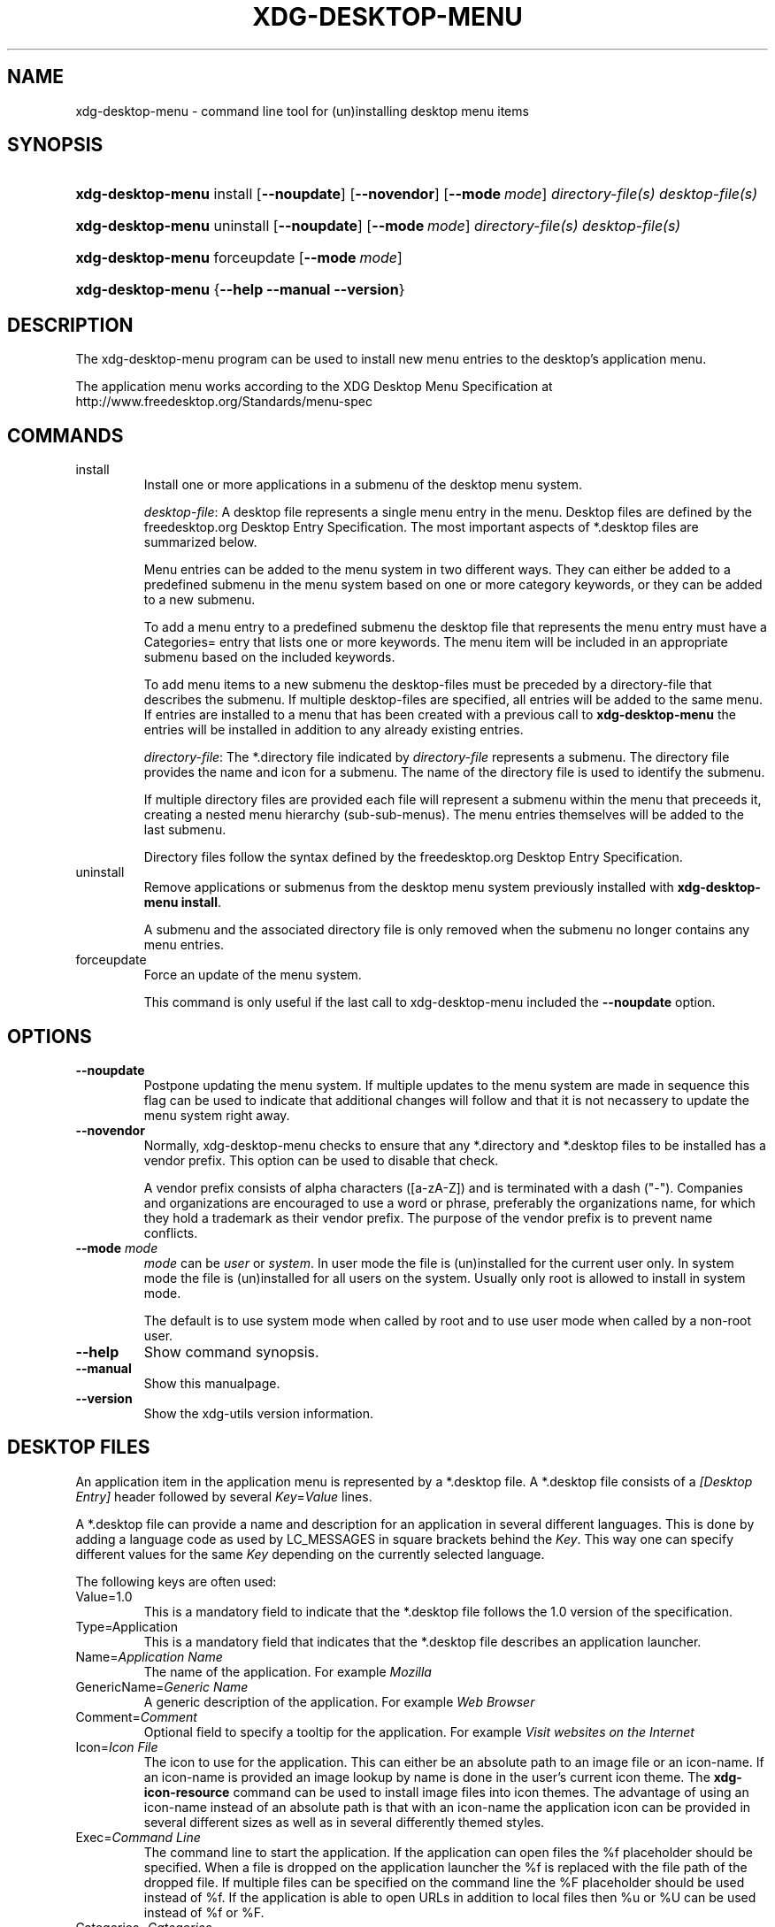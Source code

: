 .\" ** You probably do not want to edit this file directly **
.\" It was generated using the DocBook XSL Stylesheets (version 1.69.1).
.\" Instead of manually editing it, you probably should edit the DocBook XML
.\" source for it and then use the DocBook XSL Stylesheets to regenerate it.
.TH "XDG\-DESKTOP\-MENU" "1" "06/24/2007" "xdg\-utils 1.0" ""
.\" disable hyphenation
.nh
.\" disable justification (adjust text to left margin only)
.ad l
.SH "NAME"
xdg\-desktop\-menu \- command line tool for (un)installing desktop menu items
.SH "SYNOPSIS"
.HP 17
\fBxdg\-desktop\-menu\fR install [\fB\-\-noupdate\fR] [\fB\-\-novendor\fR] [\fB\-\-mode\ \fR\fB\fImode\fR\fR] \fIdirectory\-file(s)\fR \fIdesktop\-file(s)\fR
.HP 17
\fBxdg\-desktop\-menu\fR uninstall [\fB\-\-noupdate\fR] [\fB\-\-mode\ \fR\fB\fImode\fR\fR] \fIdirectory\-file(s)\fR \fIdesktop\-file(s)\fR
.HP 17
\fBxdg\-desktop\-menu\fR forceupdate [\fB\-\-mode\ \fR\fB\fImode\fR\fR]
.HP 17
\fBxdg\-desktop\-menu\fR {\fB\-\-help\fR \fB\-\-manual\fR \fB\-\-version\fR}
.SH "DESCRIPTION"
.PP
The xdg\-desktop\-menu program can be used to install new menu entries to the desktop's application menu.
.PP
The application menu works according to the XDG Desktop Menu Specification at http://www.freedesktop.org/Standards/menu\-spec
.SH "COMMANDS"
.TP
install
Install one or more applications in a submenu of the desktop menu system.
.sp
\fIdesktop\-file\fR: A desktop file represents a single menu entry in the menu. Desktop files are defined by the freedesktop.org Desktop Entry Specification. The most important aspects of *.desktop files are summarized below.
.sp
Menu entries can be added to the menu system in two different ways. They can either be added to a predefined submenu in the menu system based on one or more category keywords, or they can be added to a new submenu.
.sp
To add a menu entry to a predefined submenu the desktop file that represents the menu entry must have a Categories= entry that lists one or more keywords. The menu item will be included in an appropriate submenu based on the included keywords.
.sp
To add menu items to a new submenu the desktop\-files must be preceded by a directory\-file that describes the submenu. If multiple desktop\-files are specified, all entries will be added to the same menu. If entries are installed to a menu that has been created with a previous call to
\fBxdg\-desktop\-menu\fR
the entries will be installed in addition to any already existing entries.
.sp
\fIdirectory\-file\fR: The *.directory file indicated by
\fIdirectory\-file\fR
represents a submenu. The directory file provides the name and icon for a submenu. The name of the directory file is used to identify the submenu.
.sp
If multiple directory files are provided each file will represent a submenu within the menu that preceeds it, creating a nested menu hierarchy (sub\-sub\-menus). The menu entries themselves will be added to the last submenu.
.sp
Directory files follow the syntax defined by the freedesktop.org Desktop Entry Specification.
.TP
uninstall
Remove applications or submenus from the desktop menu system previously installed with
\fBxdg\-desktop\-menu install\fR.
.sp
A submenu and the associated directory file is only removed when the submenu no longer contains any menu entries.
.TP
forceupdate
Force an update of the menu system.
.sp
This command is only useful if the last call to xdg\-desktop\-menu included the
\fB\-\-noupdate\fR
option.
.SH "OPTIONS"
.TP
\fB\-\-noupdate\fR
Postpone updating the menu system. If multiple updates to the menu system are made in sequence this flag can be used to indicate that additional changes will follow and that it is not necassery to update the menu system right away.
.TP
\fB\-\-novendor\fR
Normally, xdg\-desktop\-menu checks to ensure that any *.directory and *.desktop files to be installed has a vendor prefix. This option can be used to disable that check.
.sp
A vendor prefix consists of alpha characters ([a\-zA\-Z]) and is terminated with a dash ("\-"). Companies and organizations are encouraged to use a word or phrase, preferably the organizations name, for which they hold a trademark as their vendor prefix. The purpose of the vendor prefix is to prevent name conflicts.
.TP
\fB\-\-mode\fR \fImode\fR
\fImode\fR
can be
\fIuser\fR
or
\fIsystem\fR. In user mode the file is (un)installed for the current user only. In system mode the file is (un)installed for all users on the system. Usually only root is allowed to install in system mode.
.sp
The default is to use system mode when called by root and to use user mode when called by a non\-root user.
.TP
\fB\-\-help\fR
Show command synopsis.
.TP
\fB\-\-manual\fR
Show this manualpage.
.TP
\fB\-\-version\fR
Show the xdg\-utils version information.
.SH "DESKTOP FILES"
.PP
An application item in the application menu is represented by a *.desktop file. A *.desktop file consists of a
\fI[Desktop Entry]\fR
header followed by several
\fIKey\fR=\fIValue\fR
lines.
.PP
A *.desktop file can provide a name and description for an application in several different languages. This is done by adding a language code as used by LC_MESSAGES in square brackets behind the
\fIKey\fR. This way one can specify different values for the same
\fIKey\fR
depending on the currently selected language.
.PP
The following keys are often used:
.TP
Value=1.0
This is a mandatory field to indicate that the *.desktop file follows the 1.0 version of the specification.
.TP
Type=Application
This is a mandatory field that indicates that the *.desktop file describes an application launcher.
.TP
Name=\fIApplication Name\fR
The name of the application. For example
\fIMozilla\fR
.TP
GenericName=\fIGeneric Name\fR
A generic description of the application. For example
\fIWeb Browser\fR
.TP
Comment=\fIComment\fR
Optional field to specify a tooltip for the application. For example
\fIVisit websites on the Internet\fR
.TP
Icon=\fIIcon File\fR
The icon to use for the application. This can either be an absolute path to an image file or an icon\-name. If an icon\-name is provided an image lookup by name is done in the user's current icon theme. The
\fBxdg\-icon\-resource\fR
command can be used to install image files into icon themes. The advantage of using an icon\-name instead of an absolute path is that with an icon\-name the application icon can be provided in several different sizes as well as in several differently themed styles.
.TP
Exec=\fICommand Line\fR
The command line to start the application. If the application can open files the %f placeholder should be specified. When a file is dropped on the application launcher the %f is replaced with the file path of the dropped file. If multiple files can be specified on the command line the %F placeholder should be used instead of %f. If the application is able to open URLs in addition to local files then %u or %U can be used instead of %f or %F.
.TP
Categories=\fICategories\fR
A list of categories separated by semi\-colons. A category is a keyword that describes and classifies the application. By default applications are organized in the application menu based on category. When menu entries are explicitly assigned to a new submenu it is not necassery to list any categories.
.sp
When using categories it is recommended to include one of the following categories: AudioVideo, Development, Education, Game, Graphics, Network, Office, Settings, System, Utility.
.sp
See Appendix A of the XDG Desktop Menu Specification for information about additional categories. http://standards.freedesktop.org/menu\-spec/menu\-spec\-1.0.html
.TP
MimeType=\fIMimetypes\fR
A list of mimetypes separated by semi\-colons. This field is used to indicate which file types the application is able to open.
.PP
For a complete oveview of the *.desktop file format please visit http://www.freedesktop.org/wiki/Standards/desktop\-entry\-spec
.SH "DIRECTORY FILES"
.PP
The appearance of submenu in the application menu is provided by a *.directory file. In particular it provides the title of the submenu and a possible icon. A *.directory file consists of a
\fI[Desktop Entry]\fR
header followed by several
\fIKey\fR=\fIValue\fR
lines.
.PP
A *.directory file can provide a title (name) for the submenu in several different languages. This is done by adding a language code as used by LC_MESSAGES in square brackets behind the
\fIKey\fR. This way one can specify different values for the same
\fIKey\fR
depending on the currently selected language.
.PP
The following keys are relevqnt for submenus:
.TP
Value=1.0
This is a mandatory field to indicate that the *.directory file follows the 1.0 version of the Desktop Entry specification.
.TP
Type=Directory
This is a mandatory field that indicates that the *.directory file describes a submenu.
.TP
Name=\fIMenu Name\fR
The title of submenu. For example
\fIMozilla\fR
.TP
Comment=\fIComment\fR
Optional field to specify a tooltip for the submenu.
.TP
Icon=\fIIcon File\fR
The icon to use for the submenu. This can either be an absolute path to an image file or an icon\-name. If an icon\-name is provided an image lookup by name is done in the user's current icon theme. The
\fBxdg\-icon\-resource\fR
command can be used to install image files into icon themes. The advantage of using an icon\-name instead of an absolute path is that with an icon\-name the submenu icon can be provided in several different sizes as well as in several differently themed styles.
.SH "ENVIRONMENT VARIABLES"
.PP
xdg\-desktop\-menu honours the following environment variables:
.TP
XDG_UTILS_DEBUG_LEVEL
Setting this environment variable to a non\-zero numerical value makes xdg\-desktop\-menu do more verbose reporting on stderr. Setting a higher value increases the verbosity.
.TP
XDG_UTILS_INSTALL_MODE
This environment variable can be used by the user or administrator to override the installation mode. Valid values are
\fIuser\fR
and
\fIsystem\fR.
.SH "EXIT CODES"
.PP
An exit code of 0 indicates success while a non\-zero exit code indicates failure. The following failure codes can be returned:
.TP
\fB1\fR
Error in command line syntax.
.TP
\fB2\fR
One of the files passed on the command line did not exist.
.TP
\fB3\fR
A required tool could not be found.
.TP
\fB4\fR
The action failed.
.TP
\fB5\fR
No permission to read one of the files passed on the command line.
.SH "SEE ALSO"
.PP
\fBxdg\-desktop\-icon\fR(1),
\fBxdg\-icon\-resource\fR(1),
\fBxdg\-mime\fR(1)
.SH "EXAMPLES"
.PP
The company ShinyThings Inc. has developed an application named "WebMirror" and would like to add it to the application menu. The company will use "shinythings" as its vendor id. In order to add the application to the menu there needs to be a .desktop file with a suitable
\fICategories\fR
entry:
.sp
.nf
shinythings\-webmirror.desktop:

  [Desktop Entry]
  Encoding=UTF\-8
  Type=Application

  Exec=webmirror
  Icon=webmirror

  Name=WebMirror
  Name[nl]=WebSpiegel

  Categories=Network;WebDevelopment;
.fi
.sp
.PP
Now the xdg\-desktop\-menu tool can be used to add the shinythings\-webmirror.desktop file to the desktop application menu:
.sp
.nf
xdg\-desktop\-menu install ./shinythings\-webmirror.desktop
.fi
.sp
.PP
Note that for the purpose of this example the menu items are available in two languages, English and Dutch. The language code for Dutch is nl.
.PP
In the next example the company ShinyThings Inc. will add its own submenu to the desktop application menu consisting of a "WebMirror" menu item and a "WebMirror Admin Tool" menu item.
.PP
First the company needs to create two .desktop files that describe the two menu items. Since the items are to be added to a new submenu it is not necassery to include a Categories= line:
.sp
.nf
shinythings\-webmirror.desktop:

  [Desktop Entry]
  Encoding=UTF\-8
  Type=Application

  Exec=webmirror
  Icon=shinythings\-webmirror

  Name=WebMirror
  Name[nl]=WebSpiegel


shinythings\-webmirror\-admin.desktop:

  [Desktop Entry]
  Encoding=UTF\-8
  Type=Application

  Exec=webmirror\-admintool
  Icon=shinythings\-webmirror\-admintool

  Name=WebMirror Admin Tool
  Name[nl]=WebSpiegel Administratie Tool
.fi
.sp
.PP
In addition a .directory file needs to be created to provide a title and icon for the sub\-menu itself:
.sp
.nf
shinythings\-webmirror.directory:

  [Desktop Entry]
  Encoding=UTF\-8

  Icon=shinythings\-webmirror\-menu

  Name=WebMirror
  Name[nl]=WebSpiegel
.fi
.sp
.PP
These file can now be installed with:
.sp
.nf
xdg\-desktop\-menu install ./shinythings\-webmirror.directory \\
      ./shinythings\-webmirror.desktop ./shinythings\-webmirror\-admin.desktop
.fi
.sp
.PP
The menu entries could also be installed one by one:
.sp
.nf
xdg\-desktop\-menu install \-\-noupdate ./shinythings\-webmirror.directory \\
      ./shinythings\-webmirror.desktop
xdg\-desktop\-menu install \-\-noupdate ./shinythings\-webmirror.directory \\
      ./shinythings\-webmirror\-admin.desktop
xdg\-desktop\-menu forceupdate
.fi
.sp
.PP
Although the result is the same it is slightly more efficient to install all files at the same time.
.PP
The *.desktop and *.directory files reference icons with the names webmirror, webmirror\-admin and webmirror\-menu which should also be installed. In this example the icons are installed in two different sizes, once with a size of 22x22 pixels and once with a size of 64x64 pixels:
.sp
.nf
xdg\-icon\-resource install \-\-size 22 ./wmicon\-22.png shinythings\-webmirror
xdg\-icon\-resource install \-\-size 22 ./wmicon\-menu\-22.png shinythings\-webmirror\-menu
xdg\-icon\-resource install \-\-size 22 ./wmicon\-admin\-22.png shinythings\-webmirror\-admin
xdg\-icon\-resource install \-\-size 64 ./wmicon\-64.png shinythings\-webmirror
xdg\-icon\-resource install \-\-size 64 ./wmicon\-menu\-64.png shinythings\-webmirror\-menu
xdg\-icon\-resource install \-\-size 64 ./wmicon\-admin\-64.png shinythings\-webmirror\-admin
.fi
.sp
.SH "AUTHOR"
Kevin Krammer, Jeremy White. 
.br
<kevin.krammer@gmx.at>
.br
<jwhite@codeweavers.com>
